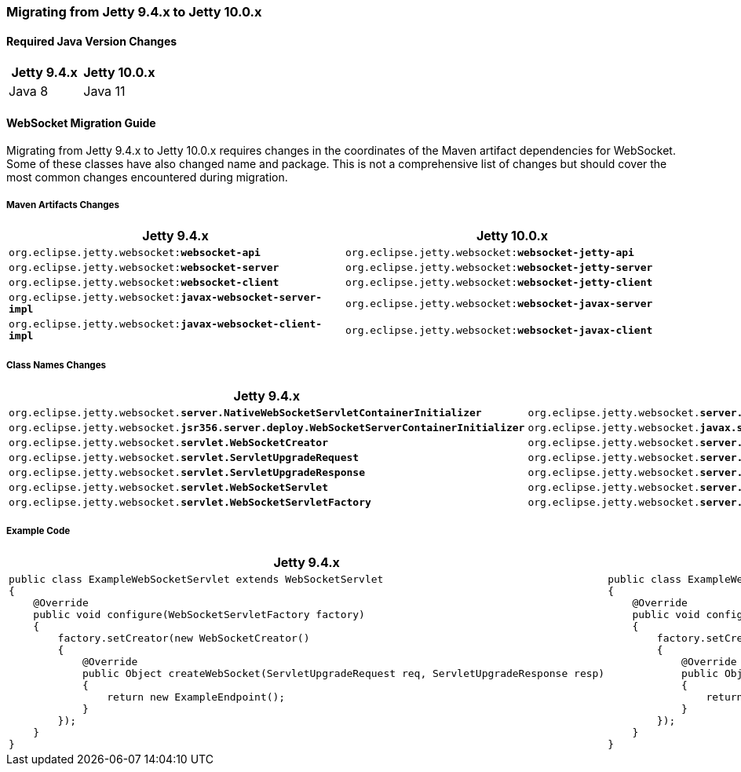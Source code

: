 //
// ========================================================================
// Copyright (c) 1995 Mort Bay Consulting Pty Ltd and others.
//
// This program and the accompanying materials are made available under the
// terms of the Eclipse Public License v. 2.0 which is available at
// https://www.eclipse.org/legal/epl-2.0, or the Apache License, Version 2.0
// which is available at https://www.apache.org/licenses/LICENSE-2.0.
//
// SPDX-License-Identifier: EPL-2.0 OR Apache-2.0
// ========================================================================
//

[[pg-migration-94-to-10]]
=== Migrating from Jetty 9.4.x to Jetty 10.0.x

[[pg-migration-94-to-10-java-version]]
==== Required Java Version Changes

[cols="1,1", options="header"]
|===
| Jetty 9.4.x | Jetty 10.0.x
| Java 8 | Java 11
|===

[[pg-migration-94-to-10-websocket]]
==== WebSocket Migration Guide

Migrating from Jetty 9.4.x to Jetty 10.0.x requires changes in the coordinates of the Maven artifact dependencies for WebSocket. Some of these classes have also changed name and package. This is not a comprehensive list of changes but should cover the most common changes encountered during migration.

[[pg-migration-94-to-10-websocket-maven-artifact-changes]]
===== Maven Artifacts Changes

[cols="1a,1a", options="header"]
|===
| Jetty 9.4.x | Jetty 10.0.x

| `org.eclipse.jetty.websocket:**websocket-api**`
| `org.eclipse.jetty.websocket:**websocket-jetty-api**`

| `org.eclipse.jetty.websocket:**websocket-server**`
| `org.eclipse.jetty.websocket:**websocket-jetty-server**`

| `org.eclipse.jetty.websocket:**websocket-client**`
| `org.eclipse.jetty.websocket:**websocket-jetty-client**`

| `org.eclipse.jetty.websocket:**javax-websocket-server-impl**`
| `org.eclipse.jetty.websocket:**websocket-javax-server**`

| `org.eclipse.jetty.websocket:**javax-websocket-client-impl**`
| `org.eclipse.jetty.websocket:**websocket-javax-client**`

|===

[[pg-migration-94-to-10-websocket-class-name-changes]]
===== Class Names Changes

[cols="1a,1a", options="header"]
|===
| Jetty 9.4.x | Jetty 10.0.x

| `org.eclipse.jetty.websocket.**server.NativeWebSocketServletContainerInitializer**`
| `org.eclipse.jetty.websocket.**server.config.JettyWebSocketServletContainerInitializer**`

| `org.eclipse.jetty.websocket.**jsr356.server.deploy.WebSocketServerContainerInitializer**`
| `org.eclipse.jetty.websocket.**javax.server.config.JavaxWebSocketServletContainerInitializer**`

| `org.eclipse.jetty.websocket.**servlet.WebSocketCreator**`
| `org.eclipse.jetty.websocket.**server.JettyWebSocketCreator**`

| `org.eclipse.jetty.websocket.**servlet.ServletUpgradeRequest**`
| `org.eclipse.jetty.websocket.**server.JettyServerUpgradeRequest**`

| `org.eclipse.jetty.websocket.**servlet.ServletUpgradeResponse**`
| `org.eclipse.jetty.websocket.**server.JettyServerUpgradeResponse**`

| `org.eclipse.jetty.websocket.**servlet.WebSocketServlet**`
| `org.eclipse.jetty.websocket.**server.JettyWebSocketServlet**`

| `org.eclipse.jetty.websocket.**servlet.WebSocketServletFactory**`
| `org.eclipse.jetty.websocket.**server.JettyWebSocketServletFactory**`
|===

[[pg-migration-94-to-10-websocket-example-code]]
===== Example Code

[cols="1a,1a", options="header"]
|===
| Jetty 9.4.x
| Jetty 10.0.x

|
[source,java]
----
public class ExampleWebSocketServlet extends WebSocketServlet
{
    @Override
    public void configure(WebSocketServletFactory factory)
    {
        factory.setCreator(new WebSocketCreator()
        {
            @Override
            public Object createWebSocket(ServletUpgradeRequest req, ServletUpgradeResponse resp)
            {
                return new ExampleEndpoint();
            }
        });
    }
}
----

|
[source,java]
----
public class ExampleWebSocketServlet extends JettyWebSocketServlet
{
    @Override
    public void configure(JettyWebSocketServletFactory factory)
    {
        factory.setCreator(new JettyWebSocketCreator()
        {
            @Override
            public Object createWebSocket(JettyServerUpgradeRequest req, JettyServerUpgradeResponse resp)
            {
                return new ExampleEndpoint();
            }
        });
    }
}
----
|===
